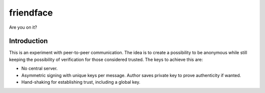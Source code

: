 ============
 friendface
============

Are you on it?


Introduction
============

This is an experiment with peer-to-peer communication. The idea is to create a
possibility to be anonymous while still keeping the possibility of
verification for those considered trusted. The keys to achieve this are:

- No central server.

- Asymmetric signing with unique keys per message. Author saves private key to
  prove authenticity if wanted.

- Hand-shaking for establishing trust, including a global key.
